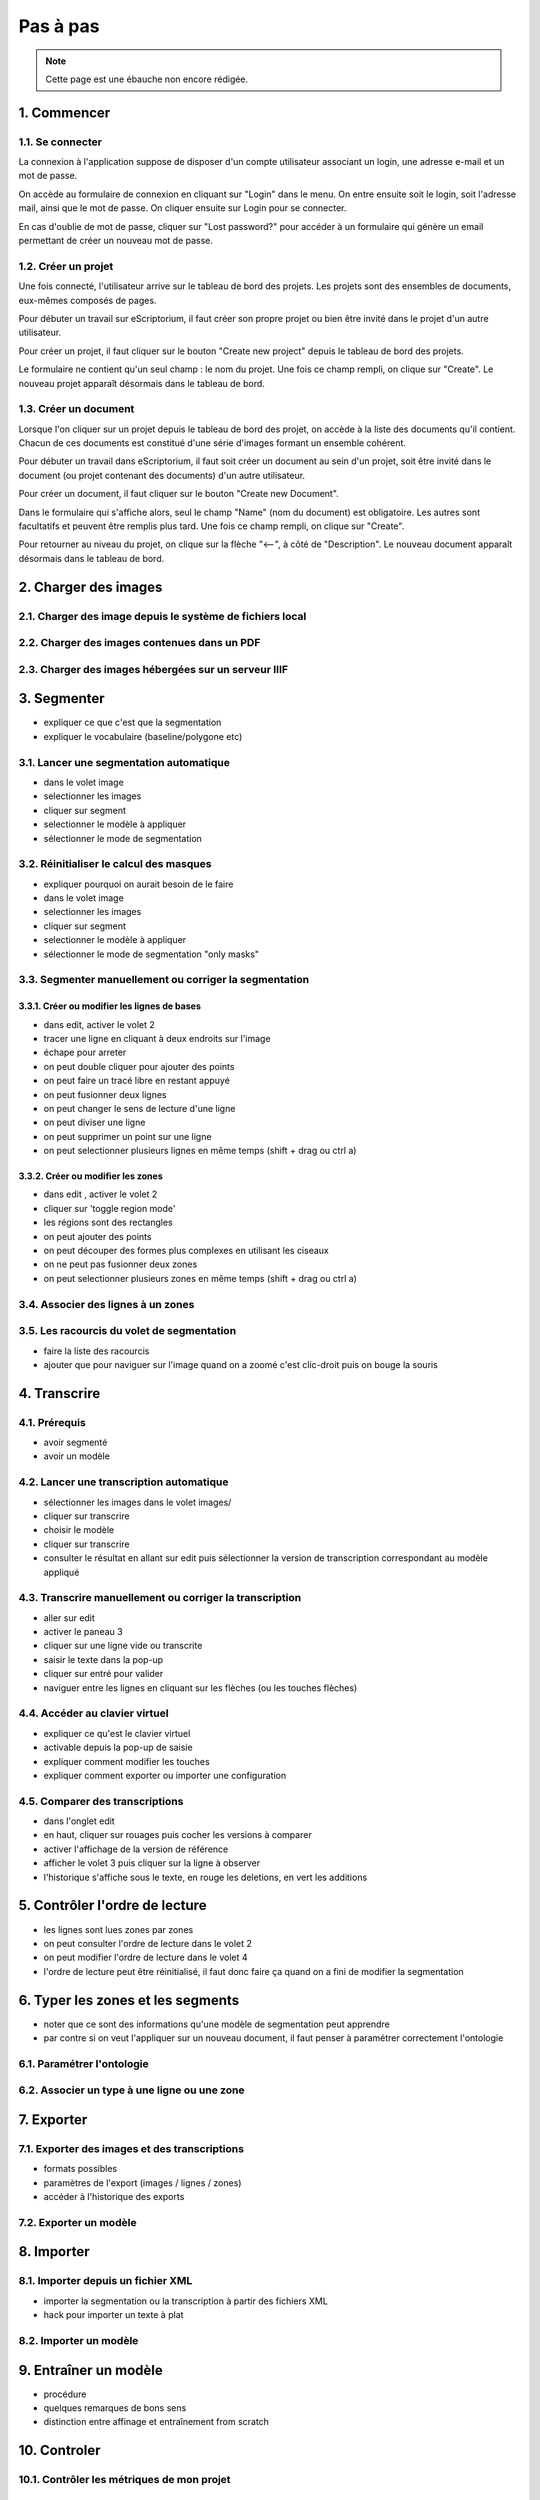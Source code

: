 Pas à pas
=========

.. note::
	Cette page est une ébauche non encore rédigée.


1. Commencer
------------

1.1. Se connecter
^^^^^^^^^^^^^^^^^

La connexion à l'application suppose de disposer d'un compte utilisateur associant un login, une adresse e-mail et un mot de passe. 

On accède au formulaire de connexion en cliquant sur "Login" dans le menu. On entre ensuite soit le login, soit l'adresse mail, ainsi que le mot de passe. On cliquer ensuite sur Login pour se connecter. 

En cas d'oublie de mot de passe, cliquer sur "Lost password?" pour accéder à un formulaire qui génère un email permettant de créer un nouveau mot de passe.

1.2. Créer un projet
^^^^^^^^^^^^^^^^^^^^

Une fois connecté, l'utilisateur arrive sur le tableau de bord des projets. Les projets sont des ensembles de documents, eux-mêmes composés de pages. 

Pour débuter un travail sur eScriptorium, il faut créer son propre projet ou bien être invité dans le projet d'un autre utilisateur. 

Pour créer un projet, il faut cliquer sur le bouton "Create new project" depuis le tableau de bord des projets. 

Le formulaire ne contient qu'un seul champ : le nom du projet. Une fois ce champ rempli, on clique sur "Create". Le nouveau projet apparaît désormais dans le tableau de bord. 

1.3. Créer un document
^^^^^^^^^^^^^^^^^^^^^^

Lorsque l'on cliquer sur un projet depuis le tableau de bord des projet, on accède à la liste des documents qu'il contient. Chacun de ces documents est constitué d'une série d'images formant un ensemble cohérent. 

Pour débuter un travail dans eScriptorium, il faut soit créer un document au sein d'un projet, soit être invité dans le document (ou projet contenant des documents) d'un autre utilisateur.

Pour créer un document, il faut cliquer sur le bouton "Create new Document". 

Dans le formulaire qui s'affiche alors, seul le champ "Name" (nom du document) est obligatoire. Les autres sont facultatifs et peuvent être remplis plus tard. Une fois ce champ rempli, on clique sur "Create". 

Pour retourner au niveau du projet, on clique sur la flèche "⟵", à côté de "Description". Le nouveau document apparaît désormais dans le tableau de bord. 


2. Charger des images
---------------------


2.1. Charger des image depuis le système de fichiers local
^^^^^^^^^^^^^^^^^^^^^^^^^^^^^^^^^^^^^^^^^^^^^^^^^^^^^^^^^^

2.2. Charger des images contenues dans un PDF
^^^^^^^^^^^^^^^^^^^^^^^^^^^^^^^^^^^^^^^^^^^^^


2.3. Charger des images hébergées sur un serveur IIIF
^^^^^^^^^^^^^^^^^^^^^^^^^^^^^^^^^^^^^^^^^^^^^^^^^^^^^

3. Segmenter
------------

- expliquer ce que c'est que la segmentation
- expliquer le vocabulaire (baseline/polygone etc)

3.1. Lancer une segmentation automatique
^^^^^^^^^^^^^^^^^^^^^^^^^^^^^^^^^^^^^^^^
- dans le volet image
- selectionner les images
- cliquer sur segment
- selectionner le modèle à appliquer
- sélectionner le mode de segmentation

3.2. Réinitialiser le calcul des masques
^^^^^^^^^^^^^^^^^^^^^^^^^^^^^^^^^^^^^^^^
- expliquer pourquoi on aurait besoin de le faire
- dans le volet image
- selectionner les images
- cliquer sur segment
- selectionner le modèle à appliquer
- sélectionner le mode de segmentation "only masks"

3.3. Segmenter manuellement ou corriger la segmentation
^^^^^^^^^^^^^^^^^^^^^^^^^^^^^^^^^^^^^^^^^^^^^^^^^^^^^^^

3.3.1. Créer ou modifier les lignes de bases
""""""""""""""""""""""""""""""""""""""""""""
- dans edit, activer le volet 2
- tracer une ligne en cliquant à deux endroits sur l'image
- échape pour arreter
- on peut double cliquer pour ajouter des points
- on peut faire un tracé libre en restant appuyé
- on peut fusionner deux lignes
- on peut changer le sens de lecture d'une ligne
- on peut diviser une ligne
- on peut supprimer un point sur une ligne
- on peut selectionner plusieurs lignes en même temps (shift + drag ou ctrl a)

3.3.2. Créer ou modifier les zones
""""""""""""""""""""""""""""""""""
- dans edit , activer le volet 2
- cliquer sur 'toggle region mode'
- les régions sont des rectangles
- on peut ajouter des points
- on peut découper des formes plus complexes en utilisant les ciseaux
- on ne peut pas fusionner deux zones
- on peut selectionner plusieurs zones en même temps (shift + drag ou ctrl a)

3.4. Associer des lignes à un zones
^^^^^^^^^^^^^^^^^^^^^^^^^^^^^^^^^^^

3.5. Les racourcis du volet de segmentation
^^^^^^^^^^^^^^^^^^^^^^^^^^^^^^^^^^^^^^^^^^^
- faire la liste des racourcis
- ajouter que pour naviguer sur l'image quand on a zoomé c'est clic-droit puis on bouge la souris

4. Transcrire
-------------

4.1. Prérequis
^^^^^^^^^^^^^^
- avoir segmenté
- avoir un modèle

4.2. Lancer une transcription automatique
^^^^^^^^^^^^^^^^^^^^^^^^^^^^^^^^^^^^^^^^^
- sélectionner les images dans le volet images/
- cliquer sur transcrire
- choisir le modèle
- cliquer sur transcrire
- consulter le résultat en allant sur edit puis sélectionner la version de transcription correspondant au modèle appliqué

4.3. Transcrire manuellement ou corriger la transcription
^^^^^^^^^^^^^^^^^^^^^^^^^^^^^^^^^^^^^^^^^^^^^^^^^^^^^^^^^
- aller sur edit
- activer le paneau 3
- cliquer sur une ligne vide ou transcrite
- saisir le texte dans la pop-up
- cliquer sur entré pour valider
- naviguer entre les lignes en cliquant sur les flèches (ou les touches flèches)

4.4. Accéder au clavier virtuel
^^^^^^^^^^^^^^^^^^^^^^^^^^^^^^^
- expliquer ce qu'est le clavier virtuel
- activable depuis la pop-up de saisie
- expliquer comment modifier les touches
- expliquer comment exporter ou importer une configuration

4.5. Comparer des transcriptions
^^^^^^^^^^^^^^^^^^^^^^^^^^^^^^^^
- dans l'onglet edit
- en haut, cliquer sur rouages puis cocher les versions à comparer
- activer l'affichage de la version de référence
- afficher le volet 3 puis cliquer sur la ligne à observer
- l'historique s'affiche sous le texte, en rouge les deletions, en vert les additions

5. Contrôler l'ordre de lecture
-------------------------------

- les lignes sont lues zones par zones
- on peut consulter l'ordre de lecture dans le volet 2
- on peut modifier l'ordre de lecture dans le volet 4
- l'ordre de lecture peut être réinitialisé, il faut donc faire ça quand on a fini de modifier la segmentation


6. Typer les zones et les segments
----------------------------------

- noter que ce sont des informations qu'une modèle de segmentation peut apprendre
- par contre si on veut l'appliquer sur un nouveau document, il faut penser à paramétrer correctement l'ontologie

6.1. Paramétrer l'ontologie
^^^^^^^^^^^^^^^^^^^^^^^^^^^

6.2. Associer un type à une ligne ou une zone
^^^^^^^^^^^^^^^^^^^^^^^^^^^^^^^^^^^^^^^^^^^^^

7. Exporter
-----------

7.1. Exporter des images et des transcriptions
^^^^^^^^^^^^^^^^^^^^^^^^^^^^^^^^^^^^^^^^^^^^^^
- formats possibles
- paramètres de l'export (images / lignes / zones)
- accéder à l'historique des exports

7.2. Exporter un modèle
^^^^^^^^^^^^^^^^^^^^^^^


8. Importer
-----------

8.1. Importer depuis un fichier XML
^^^^^^^^^^^^^^^^^^^^^^^^^^^^^^^^^^^
- importer la segmentation ou la transcription à partir des fichiers XML
- hack pour importer un texte à plat

8.2. Importer un modèle
^^^^^^^^^^^^^^^^^^^^^^^

9. Entraîner un modèle
-----------------------
- procédure
- quelques remarques de bons sens
- distinction entre affinage et entraînement from scratch

10. Controler
-------------

10.1. Contrôler les métriques de mon projet
^^^^^^^^^^^^^^^^^^^^^^^^^^^^^^^^^^^^^^^^^^

10.2. Consulter l'état d'exécution des tâches
^^^^^^^^^^^^^^^^^^^^^^^^^^^^^^^^^^^^^^^^^^^
